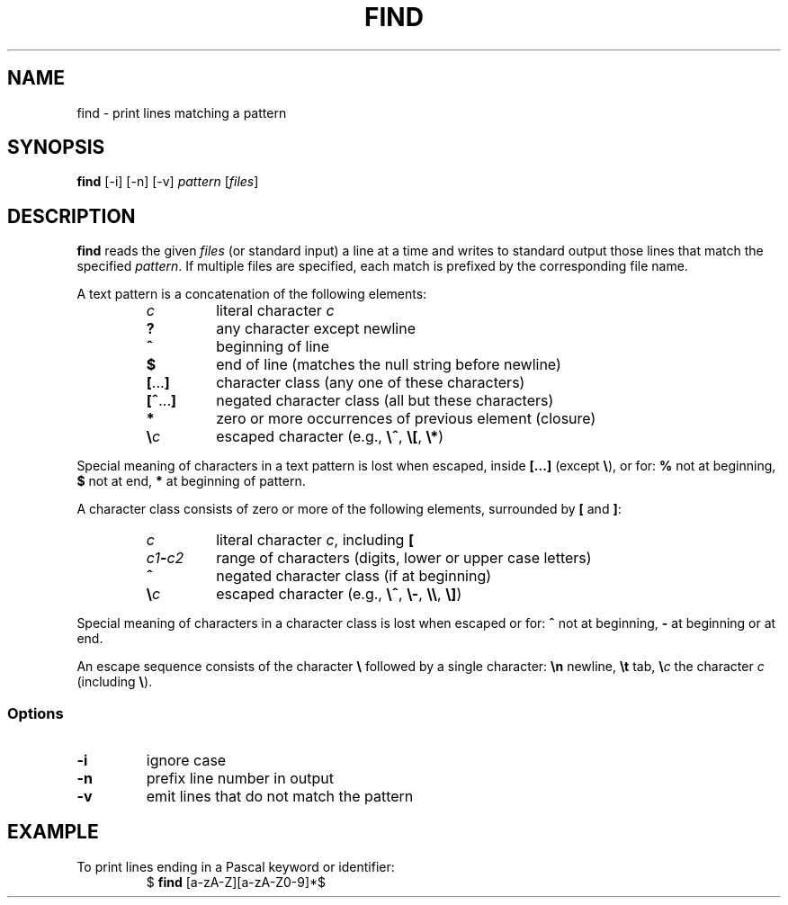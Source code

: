 .TH FIND 1 July\ 2019 local

.SH NAME
find \- print lines matching a pattern

.SH SYNOPSIS
\fBfind\fP [-i] [-n] [-v] \fIpattern\fP [\fIfiles\fP]

.SH DESCRIPTION
\fBfind\fP reads the given \fIfiles\fP (or standard input)
a line at a time and writes to standard output those lines
that match the specified \fIpattern\fP. If multiple files
are specified, each match is prefixed by the corresponding
file name.

A text pattern is a concatenation of the following elements:

.RS
.TP
\fIc\fP
literal character \fIc\fP
.TP
\fB?\fP
any character except newline
.TP
\fB^\fP
beginning of line
.TP
\fB$\fP
end of line (matches the null string before newline)
.TP
\fB[\fP...\fB]\fP
character class (any one of these characters)
.TP
\fB[^\fP...\fB]\fP
negated character class (all but these characters)
.TP
\fB*\fP
zero or more occurrences of previous element (closure)
.TP
\fB\\\fP\fIc\fP
escaped character (e.g., \fB\\^\fP, \fB\\[\fP, \fB\\*\fP)
.RE

Special meaning of characters in a text pattern is lost when
escaped, inside \fB[...]\fP (except \fB\\\fP), or for: \fB%\fP not
at beginning, \fB$\fP not at end, \fB*\fP at beginning of
pattern.

A character class consists of zero or more of the following
elements, surrounded by \fB[\fP and \fB]\fP:

.RS
.TP
\fIc\fP
literal character \fIc\fP, including \fB[\fP
.TP
\fIc1\fB-\fIc2\fR
range of characters (digits, lower or upper case letters)
.TP
\fB^\fP
negated character class (if at beginning)
.TP
\fB\\\fP\fIc\fP
escaped character (e.g., \fB\\^\fP, \fB\\-\fP, \fB\\\\\fP, \fB\\]\fP)
.RE

Special meaning of characters in a character class is lost
when escaped or for: \fB^\fP not at beginning, \fB-\fP at
beginning or at end.

An escape sequence consists of the character \fB\\\fP followed
by a single character: \fB\\n\fP newline, \fB\\t\fP tab,
\fB\\\fP\fIc\fP the character \fIc\fP (including \fB\\\fP).

.SS Options
.TP
\fB-i\fP
ignore case
.TP
\fB-n\fP
prefix line number in output
.TP
\fB-v\fP
emit lines that do not match the pattern

.SH EXAMPLE
To print lines ending in a Pascal keyword or identifier:
.nf
.RS
$ \fBfind\fP [a-zA-Z][a-zA-Z0-9]*$
.RE
.fi
